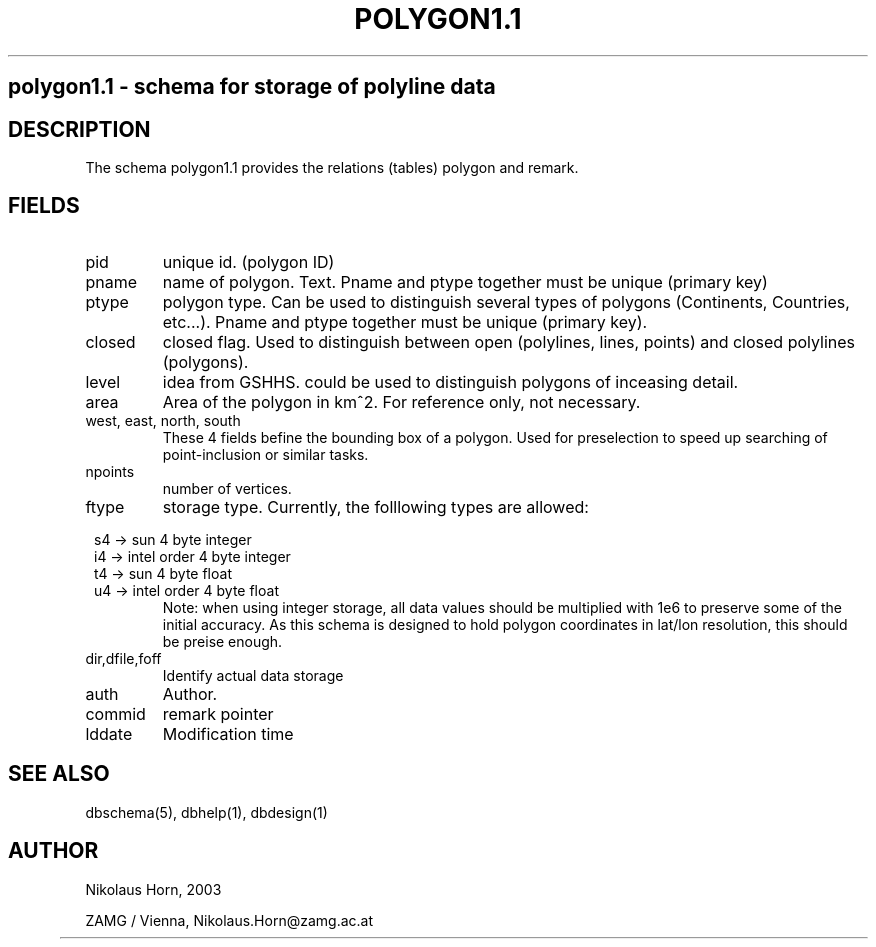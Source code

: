 .TH POLYGON1.1 5 2003/05/22 "Antelope Contrib SW" "File Format"
.SH 
polygon1.1 \- schema for storage of polyline data
.SH DESCRIPTION
The schema polygon1.1 provides the relations (tables) polygon and remark.
.SH "FIELDS"
.IP "pid" 
unique id. (polygon ID)
.IP "pname"
name of polygon. Text. Pname and ptype together must be unique (primary key)
.IP "ptype" 
polygon type. Can be used to distinguish several types of polygons (Continents, Countries, etc...). Pname and ptype together must be unique (primary key).
.IP "closed"
closed flag. Used to distinguish between open (polylines, lines, points) and closed polylines (polygons).
.IP "level"
idea from GSHHS. could be used to distinguish polygons of inceasing detail. 
.IP "area"
Area of the polygon in km^2. For reference only, not necessary.
.IP "west, east, north, south"
These 4 fields befine the bounding box of a polygon. Used for preselection to speed up searching of point-inclusion or similar tasks.
.IP "npoints" 
number of vertices.
.IP ftype
storage type.
Currently, the folllowing types are allowed:

.in 2c
.nf
s4 -> sun 4 byte integer
i4 -> intel order 4 byte integer
t4 -> sun 4 byte float
u4 -> intel order 4 byte float
.fi
.in
Note: when using integer storage, all data values should be multiplied with 1e6 to preserve some of the initial accuracy. As this schema is designed to hold polygon coordinates in lat/lon resolution, this should be preise enough.
.IP "dir,dfile,foff"
Identify actual data storage
.IP "auth"
Author.
.IP "commid"
remark pointer
.IP "lddate"
Modification time
.SH "SEE ALSO"
.nf
dbschema(5), dbhelp(1), dbdesign(1)
.fi
.SH AUTHOR
.nf
Nikolaus Horn, 2003 

ZAMG / Vienna, Nikolaus.Horn@zamg.ac.at
.fi
	
